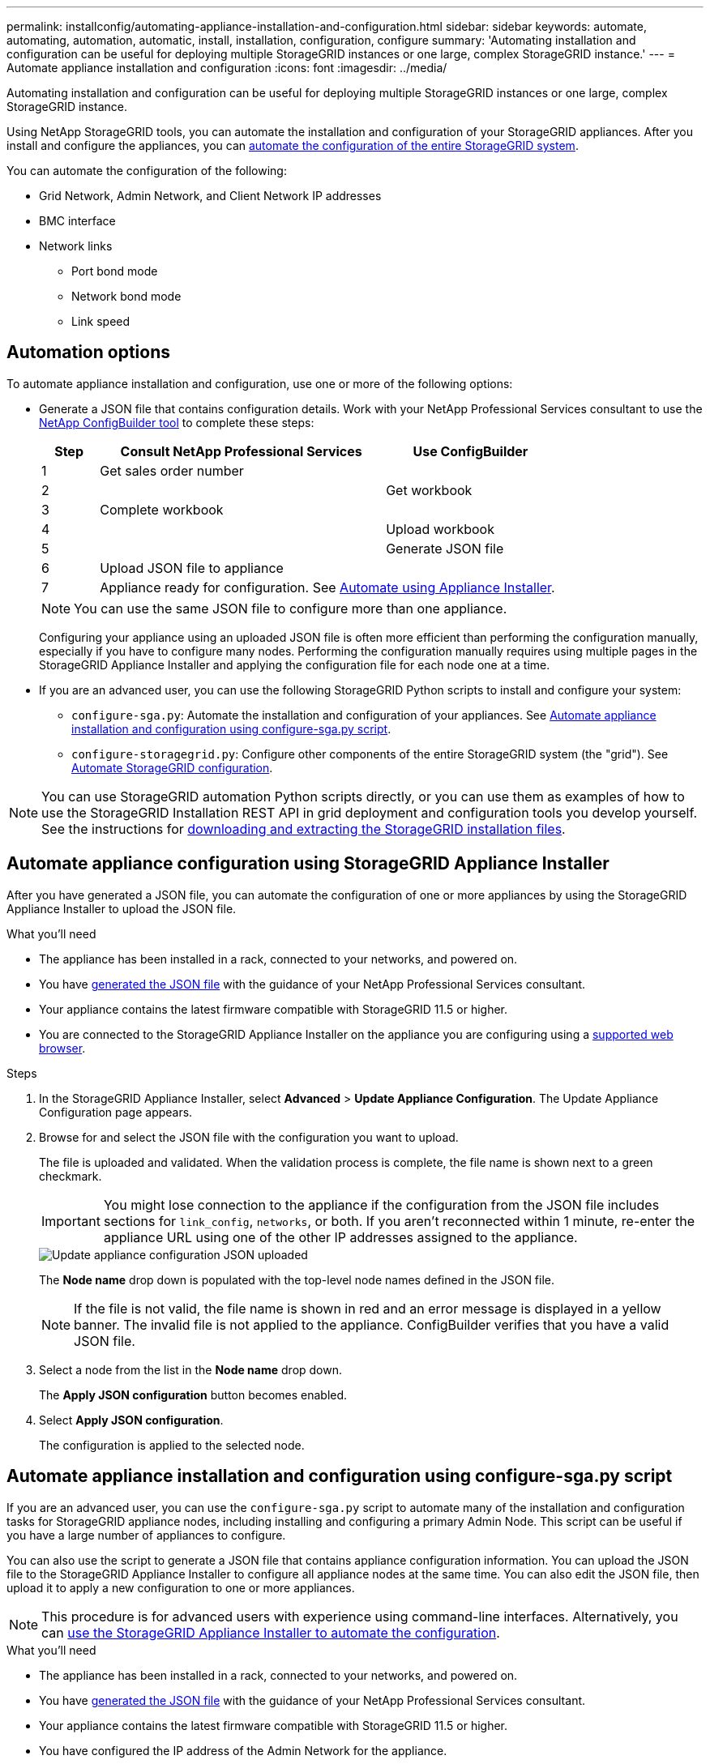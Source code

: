---
permalink: installconfig/automating-appliance-installation-and-configuration.html
sidebar: sidebar
keywords: automate, automating, automation, automatic, install, installation, configuration, configure
summary: 'Automating installation and configuration can be useful for deploying multiple StorageGRID instances or one large, complex StorageGRID instance.'
---
= Automate appliance installation and configuration
:icons: font
:imagesdir: ../media/

[.lead]
Automating installation and configuration can be useful for deploying multiple StorageGRID instances or one large, complex StorageGRID instance.

Using NetApp StorageGRID tools, you can automate the installation and configuration of your StorageGRID appliances. After you install and configure the appliances, you can link:automating-configuration-of-storagegrid.html[automate the configuration of the entire StorageGRID system].

You can automate the configuration of the following:

* Grid Network, Admin Network, and Client Network IP addresses
* BMC interface
* Network links
** Port bond mode
** Network bond mode
** Link speed

[[automation-options]]
== Automation options

To automate appliance installation and configuration, use one or more of the following options:

* Generate a JSON file that contains configuration details. Work with your NetApp Professional Services consultant to use the link:https://configbuilder.netapp.com/index.aspx[NetApp ConfigBuilder tool^] to complete these steps:
+
[cols="1a,5a,3a" options="header"]
|===
| Step| Consult NetApp Professional Services| Use ConfigBuilder

| 1
| Get sales order number
| 

| 2
| 
| Get workbook

| 3
| Complete workbook
| 

| 4
| 
| Upload workbook

| 5
| 
| Generate JSON file

| 6
| Upload JSON file to appliance
| 

| 7
2+| Appliance ready for configuration. See <<automate-with-appliance-installer,Automate using Appliance Installer>>.
|===
+
NOTE: You can use the same JSON file to configure more than one appliance.
+
Configuring your appliance using an uploaded JSON file is often more efficient than performing the configuration manually, especially if you have to configure many nodes. Performing the configuration manually requires using multiple pages in the StorageGRID Appliance Installer and applying the configuration file for each node one at a time.

* If you are an advanced user, you can use the following StorageGRID Python scripts to install and configure your system:
** `configure-sga.py`: Automate the installation and configuration of your appliances. See <<automate-with-configure-sga-py-script,Automate appliance installation and configuration using configure-sga.py script>>.
** `configure-storagegrid.py`: Configure other components of the entire StorageGRID system (the "grid"). See link:automating-configuration-of-storagegrid.html[Automate StorageGRID configuration].

NOTE: You can use StorageGRID automation Python scripts directly, or you can use them as examples of how to use the StorageGRID Installation REST API in grid deployment and configuration tools you develop yourself. See the instructions for link:../maintain/downloading-and-extracting-storagegrid-installation-files.html[downloading and extracting the StorageGRID installation files].

[[automate-with-appliance-installer]]
== Automate appliance configuration using StorageGRID Appliance Installer

After you have generated a JSON file, you can automate the configuration of one or more appliances by using the StorageGRID Appliance Installer to upload the JSON file.

.What you'll need

*	The appliance has been installed in a rack, connected to your networks, and powered on.
* You have <<automation-options,generated the JSON file>> with the guidance of your NetApp Professional Services consultant.
* Your appliance contains the latest firmware compatible with StorageGRID 11.5 or higher.
* You are connected to the StorageGRID Appliance Installer on the appliance you are configuring using a link:../admin/web-browser-requirements.html[supported web browser].

.Steps

. In the StorageGRID Appliance Installer, select *Advanced* > *Update Appliance Configuration*. The Update Appliance Configuration page appears.

. Browse for and select the JSON file with the configuration you want to upload.
+
The file is uploaded and validated. When the validation process is complete, the file name is shown next to a green checkmark.
+
IMPORTANT: You might lose connection to the appliance if the configuration from the JSON file includes sections for `link_config`, `networks`, or both. If you aren't reconnected within 1 minute, re-enter the appliance URL using one of the other IP addresses assigned to the appliance.
+
image::../media/update_appliance_configuration_valid_json.png[Update appliance configuration JSON uploaded]
+
The *Node name* drop down is populated with the top-level node names defined in the JSON file.
+
NOTE: If the file is not valid, the file name is shown in red and an error message is displayed in a yellow banner. The invalid file is not applied to the appliance. ConfigBuilder verifies that you have a valid JSON file.

. Select a node from the list in the *Node name* drop down.
+
The *Apply JSON configuration* button becomes enabled.

. Select *Apply JSON configuration*.
+
The configuration is applied to the selected node.

[[automate-with-configure-sga-py-script]]
== Automate appliance installation and configuration using configure-sga.py script

If you are an advanced user, you can use the `configure-sga.py` script to automate many of the installation and configuration tasks for StorageGRID appliance nodes, including installing and configuring a primary Admin Node. This script can be useful if you have a large number of appliances to configure.

You can also use the script to generate a JSON file that contains appliance configuration information. You can upload the JSON file to the StorageGRID Appliance Installer to configure all appliance nodes at the same time. You can also edit the JSON file, then upload it to apply a new configuration to one or more appliances.

NOTE: This procedure is for advanced users with experience using command-line interfaces. Alternatively, you can <<automate-with-appliance-installer,use the StorageGRID Appliance Installer to automate the configuration>>.

.What you'll need

* The appliance has been installed in a rack, connected to your networks, and powered on.
* You have <<automation-options,generated the JSON file>> with the guidance of your NetApp Professional Services consultant.
* Your appliance contains the latest firmware compatible with StorageGRID 11.5 or higher.
* You have configured the IP address of the Admin Network for the appliance.
* You have downloaded the `configure-sga.py` file. The file is included in the installation archive, or you can access it by clicking *Help* > *Appliance Installation Script* in the StorageGRID Appliance Installer.

.Steps

. Log in to the Linux machine you are using to run the Python script.
. For general help with the script syntax and to see a list of the available parameters, enter the following:
+
----
configure-sga.py --help
----
+
The `configure-sga.py` script uses five subcommands:

 ** `advanced` for advanced StorageGRID appliance interactions, including BMC configuration and creating a JSON file containing the current configuration of the appliance
 ** `configure` for configuring the RAID mode, node name, and networking parameters
 ** `install` for starting a StorageGRID installation
 ** `monitor` for monitoring a StorageGRID installation
 ** `reboot` for rebooting the appliance
+
If you enter a subcommand (advanced, configure, install, monitor, or reboot) argument followed by the `--help` option you will get a different help text providing more detail on the options available within that subcommand: +
`configure-sga.py _subcommand_ --help`
+
If you will <<back-up-appliance-config,back up the appliance configuration to a JSON file>>, ensure the node names follow these requirements:
+
* Each node name is unique if you want to automatically configure all appliance nodes using a JSON file.
* Must be a valid hostname containing at least 1 and no more than 32 characters.
* Can use letters, numbers, and hyphens.
* Can't start or end with a hyphen.
* Can't contain only numbers.

. To apply the configuration from the JSON file to the appliance, enter the following, where `_SGA-INSTALL-IP_` is the Admin Network IP address for the appliance, `_json-file-name_` is the name of the JSON file, and `_node-name-inside-json-file_` is the name of the node with the configuration being applied: +
`configure-sga.py advanced --restore-file _json-file-name_ --restore-node _node-name-inside-json-file_ _SGA-INSTALL-IP_`

. To confirm the current configuration of the appliance node, enter the following where `_SGA-INSTALL-IP_` is the Admin Network IP address for the appliance: +
`configure-sga.py configure _SGA-INSTALL-IP_`
+
The results show current IP information for the appliance, including the IP address of the primary Admin Node and information about the Admin, Grid, and Client Networks.
+
----
Connecting to +https://10.224.2.30:8443+ (Checking version and connectivity.)
2021/02/25 16:25:11: Performing GET on /api/versions... Received 200
2021/02/25 16:25:11: Performing GET on /api/v2/system-info... Received 200
2021/02/25 16:25:11: Performing GET on /api/v2/admin-connection... Received 200
2021/02/25 16:25:11: Performing GET on /api/v2/link-config... Received 200
2021/02/25 16:25:11: Performing GET on /api/v2/networks... Received 200
2021/02/25 16:25:11: Performing GET on /api/v2/system-config... Received 200

  StorageGRID Appliance
    Name:        LAB-SGA-2-30
    Node type:   storage

  StorageGRID primary Admin Node
    IP:        172.16.1.170
    State:     unknown
    Message:   Initializing...
    Version:   Unknown

  Network Link Configuration
    Link Status
          Link      State      Speed (Gbps)
          ----      -----      -----
          1         Up         10
          2         Up         10
          3         Up         10
          4         Up         10
          5         Up         1
          6         Down       N/A

    Link Settings
        Port bond mode:      FIXED
        Link speed:          10GBE

        Grid Network:        ENABLED
            Bonding mode:    active-backup
            VLAN:            novlan
            MAC Addresses:   00:a0:98:59:8e:8a  00:a0:98:59:8e:82

        Admin Network:       ENABLED
            Bonding mode:    no-bond
            MAC Addresses:   00:80:e5:29:70:f4

        Client Network:      ENABLED
            Bonding mode:    active-backup
            VLAN:            novlan
            MAC Addresses:   00:a0:98:59:8e:89  00:a0:98:59:8e:81

  Grid Network
    CIDR:      172.16.2.30/21 (Static)
    MAC:       00:A0:98:59:8E:8A
    Gateway:   172.16.0.1
    Subnets:   172.17.0.0/21
               172.18.0.0/21
               192.168.0.0/21
    MTU:       1500

  Admin Network
    CIDR:      10.224.2.30/21 (Static)
    MAC:       00:80:E5:29:70:F4
    Gateway:   10.224.0.1
    Subnets:   10.0.0.0/8
               172.19.0.0/16
               172.21.0.0/16
    MTU:       1500

  Client Network
    CIDR:      47.47.2.30/21 (Static)
    MAC:       00:A0:98:59:8E:89
    Gateway:   47.47.0.1
    MTU:       2000

##############################################################
#####   If you are satisfied with this configuration,    #####
##### execute the script with the "install" sub-command. #####
##############################################################
----
+

. If you need to change any of the values in the current configuration, use the `configure` subcommand to update them. For example, if you want to change the IP address that the appliance uses for connection to the primary Admin Node to `172.16.2.99`, enter the following:
+
----
configure-sga.py configure --admin-ip 172.16.2.99 _SGA-INSTALL-IP_
----

+
. [[back-up-appliance-config]] If you want to back up the appliance configuration to a JSON file, use the advanced and `backup-file` subcommands. For example, if you want to back up the configuration of an appliance with IP address `_SGA-INSTALL-IP_` to a file named `appliance-SG1000.json`, enter the following: +
`configure-sga.py advanced --backup-file appliance-SG1000.json _SGA-INSTALL-IP_`

+
The JSON file containing the configuration information is written to the same directory you executed the script from.
+
IMPORTANT: Check that the top-level node name in the generated JSON file matches the appliance name. Don't make any changes to this file unless you are an experienced user and have a thorough understanding of StorageGRID APIs.

. When you are satisfied with the appliance configuration, use the `install` and `monitor` subcommands to install the appliance: +
`configure-sga.py install --monitor _SGA-INSTALL-IP_`

. If you want to reboot the appliance, enter the following: +
`configure-sga.py reboot _SGA-INSTALL-IP_`